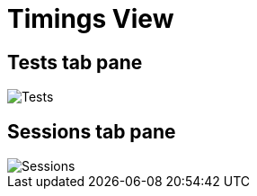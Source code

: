 = Timings View

== Tests tab pane
// Text

image::report-ng-timings-view_1.png[align="center", alt="Tests"]

== Sessions tab pane
// Text

image::report-ng-timings-view_2.png[align="center", alt="Sessions"]
